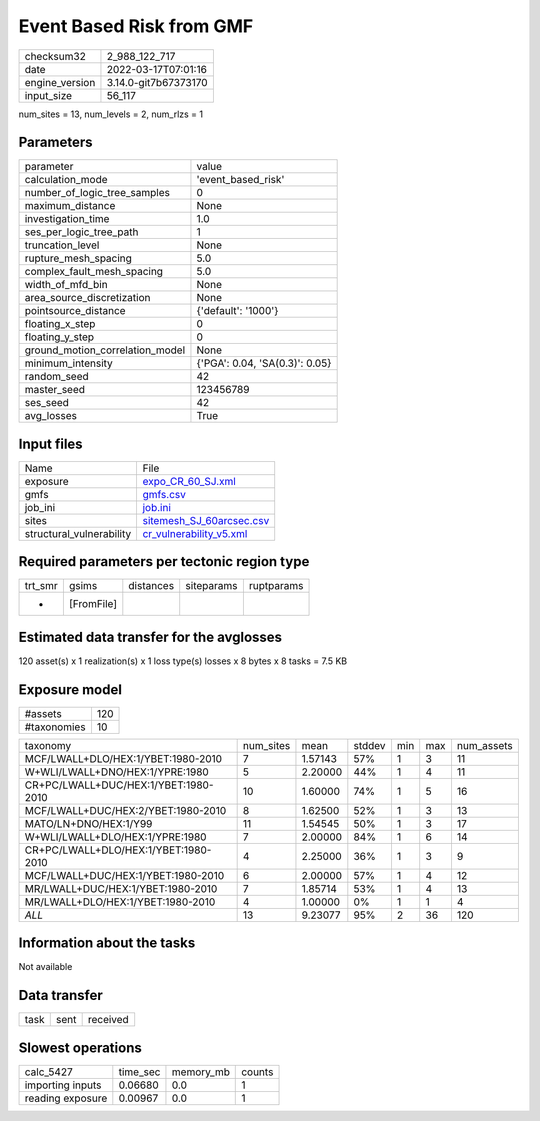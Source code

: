 Event Based Risk from GMF
=========================

+----------------+----------------------+
| checksum32     | 2_988_122_717        |
+----------------+----------------------+
| date           | 2022-03-17T07:01:16  |
+----------------+----------------------+
| engine_version | 3.14.0-git7b67373170 |
+----------------+----------------------+
| input_size     | 56_117               |
+----------------+----------------------+

num_sites = 13, num_levels = 2, num_rlzs = 1

Parameters
----------
+---------------------------------+--------------------------------+
| parameter                       | value                          |
+---------------------------------+--------------------------------+
| calculation_mode                | 'event_based_risk'             |
+---------------------------------+--------------------------------+
| number_of_logic_tree_samples    | 0                              |
+---------------------------------+--------------------------------+
| maximum_distance                | None                           |
+---------------------------------+--------------------------------+
| investigation_time              | 1.0                            |
+---------------------------------+--------------------------------+
| ses_per_logic_tree_path         | 1                              |
+---------------------------------+--------------------------------+
| truncation_level                | None                           |
+---------------------------------+--------------------------------+
| rupture_mesh_spacing            | 5.0                            |
+---------------------------------+--------------------------------+
| complex_fault_mesh_spacing      | 5.0                            |
+---------------------------------+--------------------------------+
| width_of_mfd_bin                | None                           |
+---------------------------------+--------------------------------+
| area_source_discretization      | None                           |
+---------------------------------+--------------------------------+
| pointsource_distance            | {'default': '1000'}            |
+---------------------------------+--------------------------------+
| floating_x_step                 | 0                              |
+---------------------------------+--------------------------------+
| floating_y_step                 | 0                              |
+---------------------------------+--------------------------------+
| ground_motion_correlation_model | None                           |
+---------------------------------+--------------------------------+
| minimum_intensity               | {'PGA': 0.04, 'SA(0.3)': 0.05} |
+---------------------------------+--------------------------------+
| random_seed                     | 42                             |
+---------------------------------+--------------------------------+
| master_seed                     | 123456789                      |
+---------------------------------+--------------------------------+
| ses_seed                        | 42                             |
+---------------------------------+--------------------------------+
| avg_losses                      | True                           |
+---------------------------------+--------------------------------+

Input files
-----------
+--------------------------+--------------------------------------------------------+
| Name                     | File                                                   |
+--------------------------+--------------------------------------------------------+
| exposure                 | `expo_CR_60_SJ.xml <expo_CR_60_SJ.xml>`_               |
+--------------------------+--------------------------------------------------------+
| gmfs                     | `gmfs.csv <gmfs.csv>`_                                 |
+--------------------------+--------------------------------------------------------+
| job_ini                  | `job.ini <job.ini>`_                                   |
+--------------------------+--------------------------------------------------------+
| sites                    | `sitemesh_SJ_60arcsec.csv <sitemesh_SJ_60arcsec.csv>`_ |
+--------------------------+--------------------------------------------------------+
| structural_vulnerability | `cr_vulnerability_v5.xml <cr_vulnerability_v5.xml>`_   |
+--------------------------+--------------------------------------------------------+

Required parameters per tectonic region type
--------------------------------------------
+---------+------------+-----------+------------+------------+
| trt_smr | gsims      | distances | siteparams | ruptparams |
+---------+------------+-----------+------------+------------+
| *       | [FromFile] |           |            |            |
+---------+------------+-----------+------------+------------+

Estimated data transfer for the avglosses
-----------------------------------------
120 asset(s) x 1 realization(s) x 1 loss type(s) losses x 8 bytes x 8 tasks = 7.5 KB

Exposure model
--------------
+-------------+-----+
| #assets     | 120 |
+-------------+-----+
| #taxonomies | 10  |
+-------------+-----+

+--------------------------------------+-----------+---------+--------+-----+-----+------------+
| taxonomy                             | num_sites | mean    | stddev | min | max | num_assets |
+--------------------------------------+-----------+---------+--------+-----+-----+------------+
| MCF/LWALL+DLO/HEX:1/YBET:1980-2010   | 7         | 1.57143 | 57%    | 1   | 3   | 11         |
+--------------------------------------+-----------+---------+--------+-----+-----+------------+
| W+WLI/LWALL+DNO/HEX:1/YPRE:1980      | 5         | 2.20000 | 44%    | 1   | 4   | 11         |
+--------------------------------------+-----------+---------+--------+-----+-----+------------+
| CR+PC/LWALL+DUC/HEX:1/YBET:1980-2010 | 10        | 1.60000 | 74%    | 1   | 5   | 16         |
+--------------------------------------+-----------+---------+--------+-----+-----+------------+
| MCF/LWALL+DUC/HEX:2/YBET:1980-2010   | 8         | 1.62500 | 52%    | 1   | 3   | 13         |
+--------------------------------------+-----------+---------+--------+-----+-----+------------+
| MATO/LN+DNO/HEX:1/Y99                | 11        | 1.54545 | 50%    | 1   | 3   | 17         |
+--------------------------------------+-----------+---------+--------+-----+-----+------------+
| W+WLI/LWALL+DLO/HEX:1/YPRE:1980      | 7         | 2.00000 | 84%    | 1   | 6   | 14         |
+--------------------------------------+-----------+---------+--------+-----+-----+------------+
| CR+PC/LWALL+DLO/HEX:1/YBET:1980-2010 | 4         | 2.25000 | 36%    | 1   | 3   | 9          |
+--------------------------------------+-----------+---------+--------+-----+-----+------------+
| MCF/LWALL+DUC/HEX:1/YBET:1980-2010   | 6         | 2.00000 | 57%    | 1   | 4   | 12         |
+--------------------------------------+-----------+---------+--------+-----+-----+------------+
| MR/LWALL+DUC/HEX:1/YBET:1980-2010    | 7         | 1.85714 | 53%    | 1   | 4   | 13         |
+--------------------------------------+-----------+---------+--------+-----+-----+------------+
| MR/LWALL+DLO/HEX:1/YBET:1980-2010    | 4         | 1.00000 | 0%     | 1   | 1   | 4          |
+--------------------------------------+-----------+---------+--------+-----+-----+------------+
| *ALL*                                | 13        | 9.23077 | 95%    | 2   | 36  | 120        |
+--------------------------------------+-----------+---------+--------+-----+-----+------------+

Information about the tasks
---------------------------
Not available

Data transfer
-------------
+------+------+----------+
| task | sent | received |
+------+------+----------+

Slowest operations
------------------
+------------------+----------+-----------+--------+
| calc_5427        | time_sec | memory_mb | counts |
+------------------+----------+-----------+--------+
| importing inputs | 0.06680  | 0.0       | 1      |
+------------------+----------+-----------+--------+
| reading exposure | 0.00967  | 0.0       | 1      |
+------------------+----------+-----------+--------+